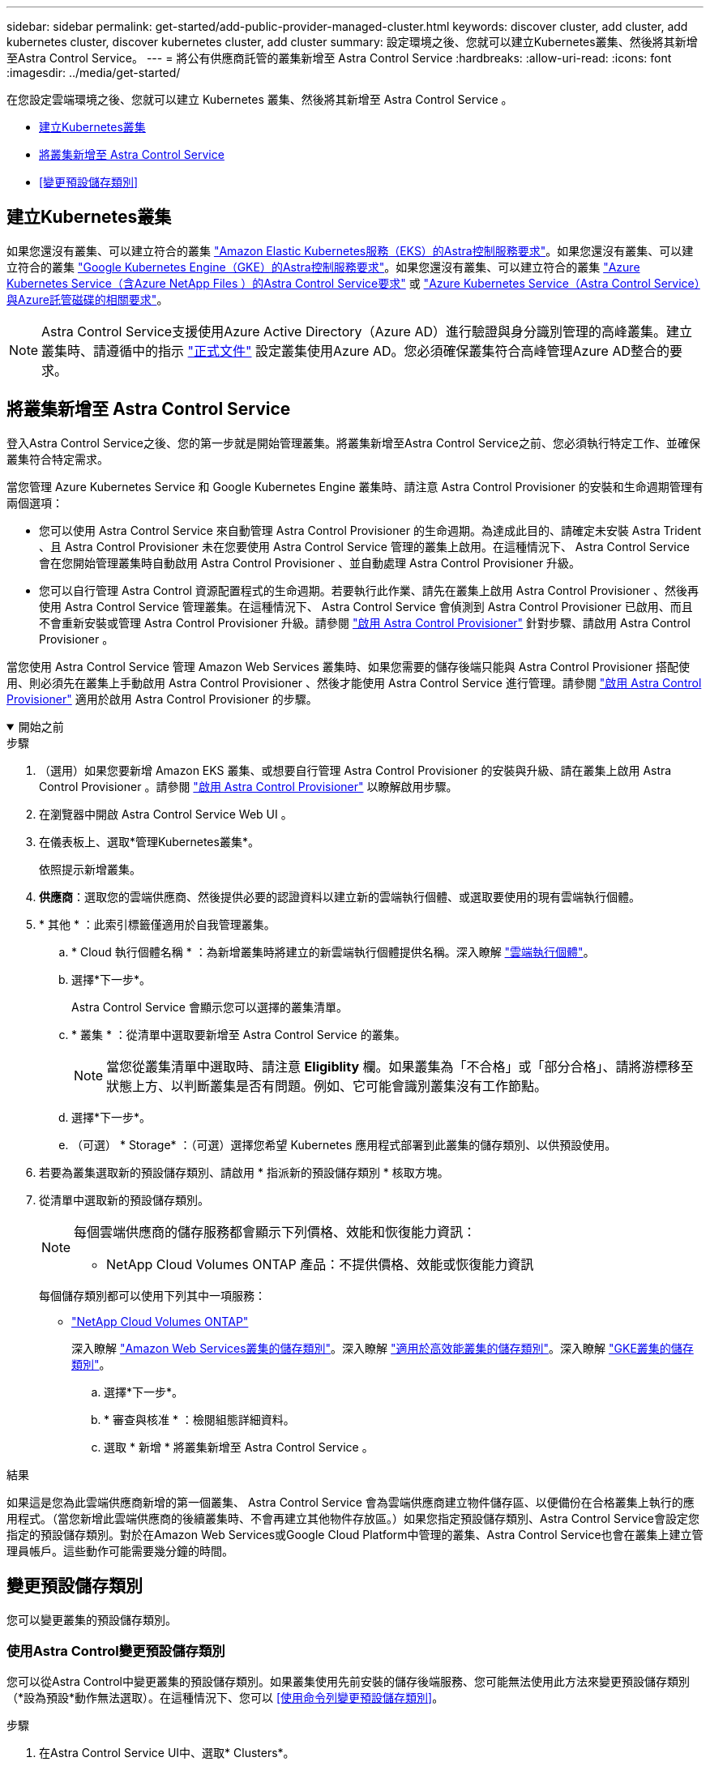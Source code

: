 ---
sidebar: sidebar 
permalink: get-started/add-public-provider-managed-cluster.html 
keywords: discover cluster, add cluster, add kubernetes cluster, discover kubernetes cluster, add cluster 
summary: 設定環境之後、您就可以建立Kubernetes叢集、然後將其新增至Astra Control Service。 
---
= 將公有供應商託管的叢集新增至 Astra Control Service
:hardbreaks:
:allow-uri-read: 
:icons: font
:imagesdir: ../media/get-started/


[role="lead"]
在您設定雲端環境之後、您就可以建立 Kubernetes 叢集、然後將其新增至 Astra Control Service 。

* <<建立Kubernetes叢集>>
* <<將叢集新增至 Astra Control Service>>
* <<變更預設儲存類別>>




== 建立Kubernetes叢集

如果您還沒有叢集、可以建立符合的叢集 link:set-up-amazon-web-services.html#eks-cluster-requirements["Amazon Elastic Kubernetes服務（EKS）的Astra控制服務要求"]。如果您還沒有叢集、可以建立符合的叢集 link:set-up-google-cloud.html#gke-cluster-requirements["Google Kubernetes Engine（GKE）的Astra控制服務要求"]。如果您還沒有叢集、可以建立符合的叢集 link:set-up-microsoft-azure-with-anf.html#azure-kubernetes-service-cluster-requirements["Azure Kubernetes Service（含Azure NetApp Files ）的Astra Control Service要求"] 或 link:set-up-microsoft-azure-with-amd.html#azure-kubernetes-service-cluster-requirements["Azure Kubernetes Service（Astra Control Service）與Azure託管磁碟的相關要求"]。


NOTE: Astra Control Service支援使用Azure Active Directory（Azure AD）進行驗證與身分識別管理的高峰叢集。建立叢集時、請遵循中的指示 https://docs.microsoft.com/en-us/azure/aks/managed-aad["正式文件"^] 設定叢集使用Azure AD。您必須確保叢集符合高峰管理Azure AD整合的要求。



== 將叢集新增至 Astra Control Service

登入Astra Control Service之後、您的第一步就是開始管理叢集。將叢集新增至Astra Control Service之前、您必須執行特定工作、並確保叢集符合特定需求。

當您管理 Azure Kubernetes Service 和 Google Kubernetes Engine 叢集時、請注意 Astra Control Provisioner 的安裝和生命週期管理有兩個選項：

* 您可以使用 Astra Control Service 來自動管理 Astra Control Provisioner 的生命週期。為達成此目的、請確定未安裝 Astra Trident 、且 Astra Control Provisioner 未在您要使用 Astra Control Service 管理的叢集上啟用。在這種情況下、 Astra Control Service 會在您開始管理叢集時自動啟用 Astra Control Provisioner 、並自動處理 Astra Control Provisioner 升級。
* 您可以自行管理 Astra Control 資源配置程式的生命週期。若要執行此作業、請先在叢集上啟用 Astra Control Provisioner 、然後再使用 Astra Control Service 管理叢集。在這種情況下、 Astra Control Service 會偵測到 Astra Control Provisioner 已啟用、而且不會重新安裝或管理 Astra Control Provisioner 升級。請參閱 link:../use/enable-acp.html["啟用 Astra Control Provisioner"^] 針對步驟、請啟用 Astra Control Provisioner 。


當您使用 Astra Control Service 管理 Amazon Web Services 叢集時、如果您需要的儲存後端只能與 Astra Control Provisioner 搭配使用、則必須先在叢集上手動啟用 Astra Control Provisioner 、然後才能使用 Astra Control Service 進行管理。請參閱 link:../use/enable-acp.html["啟用 Astra Control Provisioner"^] 適用於啟用 Astra Control Provisioner 的步驟。

.開始之前
[%collapsible%open]
====
ifdef::aws[]

.Amazon Web Services
* 您應該擁有Json檔案、其中包含建立叢集的IAM使用者認證。 link:../get-started/set-up-amazon-web-services.html#create-an-iam-user["瞭解如何建立IAM使用者"]。
* Amazon FSX for NetApp ONTAP 需要 Astra Control Provisioner 。如果您打算將 Amazon FSX for NetApp ONTAP 作為 EKS 叢集的儲存後端、請參閱中的 Astra Control Provisioner 資訊 link:set-up-amazon-web-services.html#eks-cluster-requirements["EKS叢集需求"]。
* （選用）如果您需要提供 `kubectl` 叢集的命令存取功能可讓其他不是叢集建立者的IAM使用者存取、請參閱中的指示 https://aws.amazon.com/premiumsupport/knowledge-center/amazon-eks-cluster-access/["如何在Amazon EKS中建立叢集後、提供其他IAM使用者和角色的存取權限？"^]。
* 如果您計畫將NetApp Cloud Volumes ONTAP 支援作為儲存後端、則需要設定Cloud Volumes ONTAP 支援以搭配Amazon Web Services使用的功能。請參閱Cloud Volumes ONTAP 《The》 https://docs.netapp.com/us-en/cloud-manager-cloud-volumes-ontap/task-getting-started-aws.html["設定文件"^]。


endif::aws[]

ifdef::azure[]

.Microsoft Azure
* 建立服務主體時、您應該擁有包含Azure CLI輸出的Json檔案。 link:../get-started/set-up-microsoft-azure-with-anf.html#create-an-azure-service-principal-2["瞭解如何設定服務主體"]。
+
如果您未將Azure訂閱ID新增至Json檔案、您也需要Azure訂閱ID。

* 如果您計畫將NetApp Cloud Volumes ONTAP 支援作為儲存後端、則需要設定Cloud Volumes ONTAP 支援功能以搭配Microsoft Azure使用。請參閱Cloud Volumes ONTAP 《The》 https://docs.netapp.com/us-en/cloud-manager-cloud-volumes-ontap/task-getting-started-azure.html["設定文件"^]。


endif::azure[]

ifdef::gcp[]

.Google Cloud
* 您應該擁有具有所需權限之服務帳戶的服務帳戶金鑰檔。 link:../get-started/set-up-google-cloud.html#create-a-service-account["瞭解如何設定服務帳戶"]。
* 如果您打算將NetApp Cloud Volumes ONTAP 支援作為儲存後端、則需要設定Cloud Volumes ONTAP 支援功能以搭配Google Cloud使用。請參閱Cloud Volumes ONTAP 《The》 https://docs.netapp.com/us-en/cloud-manager-cloud-volumes-ontap/task-getting-started-gcp.html["設定文件"^]。


endif::gcp[]

====
.步驟
. （選用）如果您要新增 Amazon EKS 叢集、或想要自行管理 Astra Control Provisioner 的安裝與升級、請在叢集上啟用 Astra Control Provisioner 。請參閱 link:../use/enable-acp.html["啟用 Astra Control Provisioner"^] 以瞭解啟用步驟。
. 在瀏覽器中開啟 Astra Control Service Web UI 。
. 在儀表板上、選取*管理Kubernetes叢集*。
+
依照提示新增叢集。

. *供應商*：選取您的雲端供應商、然後提供必要的認證資料以建立新的雲端執行個體、或選取要使用的現有雲端執行個體。


ifdef::aws[]

. * Amazon Web Services *：上傳Json檔案或從剪貼簿貼上Json檔案的內容、以提供Amazon Web Services IAM使用者帳戶的詳細資料。
+
Json檔案應包含建立叢集的IAM使用者認證。



endif::aws[]

ifdef::azure[]

. * Microsoft Azure *：上傳Json檔案或從剪貼簿貼上Json檔案的內容、以提供Azure服務主體的詳細資料。
+
當您建立服務主體時、Json檔案應包含Azure CLI的輸出。它也可以包含您的訂閱ID、以便自動新增至Astra。否則、您必須在提供Json之後手動輸入ID。



endif::azure[]

ifdef::gcp[]

. * Google Cloud Platform *：上傳檔案或從剪貼簿貼上內容、以提供服務帳戶金鑰檔案。
+
Astra Control Service使用服務帳戶來探索在Google Kubernetes Engine中執行的叢集。



endif::gcp[]

. * 其他 * ：此索引標籤僅適用於自我管理叢集。
+
.. * Cloud 執行個體名稱 * ：為新增叢集時將建立的新雲端執行個體提供名稱。深入瞭解 link:../use/manage-cloud-instances.html["雲端執行個體"]。
.. 選擇*下一步*。
+
Astra Control Service 會顯示您可以選擇的叢集清單。

.. * 叢集 * ：從清單中選取要新增至 Astra Control Service 的叢集。
+

NOTE: 當您從叢集清單中選取時、請注意 *Eligiblity* 欄。如果叢集為「不合格」或「部分合格」、請將游標移至狀態上方、以判斷叢集是否有問題。例如、它可能會識別叢集沒有工作節點。

.. 選擇*下一步*。
.. （可選） * Storage* ：（可選）選擇您希望 Kubernetes 應用程式部署到此叢集的儲存類別、以供預設使用。


. 若要為叢集選取新的預設儲存類別、請啟用 * 指派新的預設儲存類別 * 核取方塊。
. 從清單中選取新的預設儲存類別。
+
[NOTE]
====
每個雲端供應商的儲存服務都會顯示下列價格、效能和恢復能力資訊：

ifdef::gcp[]

** 適用於Google Cloud的解決方案：價格、效能和恢復能力資訊Cloud Volumes Service
** Google持續磁碟：沒有可用的價格、效能或恢復能力資訊


endif::gcp[]

ifdef::azure[]

** 支援：效能與恢復能力資訊Azure NetApp Files
** Azure託管磁碟：不提供價格、效能或恢復能力資訊


endif::azure[]

ifdef::aws[]

** Amazon Elastic Block Store：沒有可用的價格、效能或恢復能力資訊
** Amazon FSX for NetApp ONTAP 不提供價格、效能或恢復能力資訊


endif::aws[]

** NetApp Cloud Volumes ONTAP 產品：不提供價格、效能或恢復能力資訊


====
+
每個儲存類別都可以使用下列其中一項服務：

+
ifdef::gcp[]

+
** https://cloud.netapp.com/cloud-volumes-service-for-gcp["適用於 Google Cloud Cloud Volumes Service"^]
** https://cloud.google.com/persistent-disk/["Google持續磁碟"^]




endif::gcp[]

ifdef::azure[]

* https://cloud.netapp.com/azure-netapp-files["Azure NetApp Files"^]
* https://docs.microsoft.com/en-us/azure/virtual-machines/managed-disks-overview["Azure託管磁碟"^]


endif::azure[]

ifdef::aws[]

* https://docs.aws.amazon.com/ebs/["Amazon彈性區塊存放區"^]
* https://docs.aws.amazon.com/fsx/latest/ONTAPGuide/what-is-fsx-ontap.html["Amazon FSX for NetApp ONTAP 產品"^]


endif::aws[]

* https://www.netapp.com/cloud-services/cloud-volumes-ontap/what-is-cloud-volumes/["NetApp Cloud Volumes ONTAP"^]
+
深入瞭解 link:../learn/aws-storage.html["Amazon Web Services叢集的儲存類別"]。深入瞭解 link:../learn/azure-storage.html["適用於高效能叢集的儲存類別"]。深入瞭解 link:../learn/choose-class-and-size.html["GKE叢集的儲存類別"]。

+
.. 選擇*下一步*。
.. * 審查與核准 * ：檢閱組態詳細資料。
.. 選取 * 新增 * 將叢集新增至 Astra Control Service 。




.結果
如果這是您為此雲端供應商新增的第一個叢集、 Astra Control Service 會為雲端供應商建立物件儲存區、以便備份在合格叢集上執行的應用程式。（當您新增此雲端供應商的後續叢集時、不會再建立其他物件存放區。）如果您指定預設儲存類別、Astra Control Service會設定您指定的預設儲存類別。對於在Amazon Web Services或Google Cloud Platform中管理的叢集、Astra Control Service也會在叢集上建立管理員帳戶。這些動作可能需要幾分鐘的時間。



== 變更預設儲存類別

您可以變更叢集的預設儲存類別。



=== 使用Astra Control變更預設儲存類別

您可以從Astra Control中變更叢集的預設儲存類別。如果叢集使用先前安裝的儲存後端服務、您可能無法使用此方法來變更預設儲存類別（*設為預設*動作無法選取）。在這種情況下、您可以 <<使用命令列變更預設儲存類別>>。

.步驟
. 在Astra Control Service UI中、選取* Clusters*。
. 在「*叢集*」頁面上、選取您要變更的叢集。
. 選擇* Storage*（儲存設備）選項卡。
. 選擇*儲存類別*類別。
. 針對您要設為預設的儲存類別、選取「*動作*」功能表。
. 選擇*設為預設*。




=== 使用命令列變更預設儲存類別

您可以使用Kubernetes命令變更叢集的預設儲存類別。無論叢集的組態為何、此方法都能正常運作。

.步驟
. 登入Kubernetes叢集。
. 列出叢集中的儲存類別：
+
[source, console]
----
kubectl get storageclass
----
. 從預設儲存類別中移除預設指定。以<SC_NAME> 儲存類別的名稱取代支援：
+
[source, console]
----
kubectl patch storageclass <SC_NAME> -p '{"metadata": {"annotations":{"storageclass.kubernetes.io/is-default-class":"false"}}}'
----
. 將不同的儲存類別標示為預設。以<SC_NAME> 儲存類別的名稱取代支援：
+
[source, console]
----
kubectl patch storageclass <SC_NAME> -p '{"metadata": {"annotations":{"storageclass.kubernetes.io/is-default-class":"true"}}}'
----
. 確認新的預設儲存類別：
+
[source, console]
----
kubectl get storageclass
----


ifdef::azure[]
